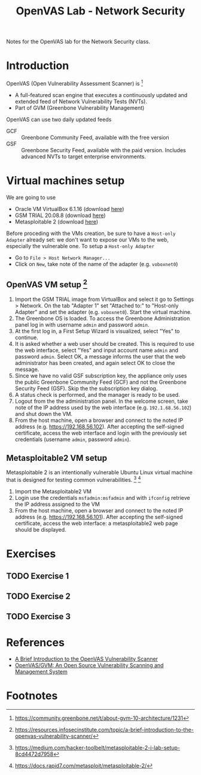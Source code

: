 #+title: OpenVAS Lab - Network Security

Notes for the OpenVAS lab for the Network Security class.

* Introduction

[[./openvas-gvm.jpg]]

OpenVAS (Open Vulnerability Assessment Scanner) is [fn:1]
- A full-featured scan engine that executes a continuously updated and extended feed of Network Vulnerability Tests (NVTs).
- Part of GVM (Greenbone Vulnerability Management)

OpenVAS can use two daily updated feeds
- GCF :: Greenbone Community Feed, available with the free version
- GSF :: Greenbone Security Feed, available with the paid version. Includes advanced NVTs to target enterprise environments.

* Virtual machines setup

We are going to use
- Oracle VM VirtualBox 6.1.16 (download [[https://www.virtualbox.org/wiki/Downloads][here]])
- GSM TRIAL 20.08.8 (download [[https://www.greenbone.net/en/testnow/#toggle-id-4-closed][here]])
- Metasploitable 2 (download [[https://information.rapid7.com/download-metasploitable-2017.html][here]])

Before proceding with the VMs creation, be sure to have a ~Host-only Adapter~ already set: we don't want to expose our VMs to the web, especially the vulnerable one. To setup a ~Host-only Adapter~
- Go to ~File > Host Network Manager...~
- Click on ~New~, take note of the name of the adapter (e.g. ~voboxnet0~)

** OpenVAS VM setup [fn:2]

1. Import the GSM TRIAL image from VirtualBox and select it go to Settings > Network. On the tab "Adapter 1" set "Attached to:" to "Host-only Adapter" and set the adapter (e.g. ~voboxnet0~). Start the virtual machine.
2. The Greenbone OS is loaded. To access the Greenbone Administration panel log in with username ~admin~ and password ~admin~.
3. At the first log in, a First Setup Wizard is visualized, select "Yes" to continue.
4. It is asked whether a web user should be created. This is required to use the web interface, select "Yes" and input account name ~admin~ and password ~admin~. Select OK, a message informs the user that the web administrator has been created, and again select OK to close the message.
5. Since we have no valid GSF subscription key, the appliance only uses the public Greenbone Community Feed (GCF) and not the Greenbone Security Feed (GSF). Skip the the subscription key dialog.
6. A status check is performed, and the manager is ready to be used.
7. Logout from the the administration panel. In the welcome screen, take note of the IP address used by the web interface (e.g. ~192.1.68.56.102~) and shut down the VM.
8. From the host machine, open a browser and connect to the noted IP address (e.g. https://192.168.56.102). After accepting the self-signed certificate, access the web interface and login with the previously set credentials (username ~admin~, password ~admin~).

** Metasploitable2 VM setup

Metasploitable 2 is an intentionally vulnerable Ubuntu Linux virtual machine that is designed for testing common vulnerabilities. [fn:3] [fn:4]

1. Import the Metasploitable2 VM
2. Login use the credentials ~msfadmin:msfadmin~ and with ~ifconfig~ retrieve the IP address assigned to the VM
3. From the host machine, open a browser and connect to the noted IP address (e.g. https://192.168.56.101). After accepting the self-signed certificate, access the web interface: a metasploitable2 web page should be displayed.

* Exercises
** TODO Exercise 1
** TODO Exercise 2
** TODO Exercise 3
* References

- [[https://resources.infosecinstitute.com/topic/a-brief-introduction-to-the-openvas-vulnerability-scanner/][A Brief Introduction to the OpenVAS Vulnerability Scanner]]
- [[https://securitytrails.com/blog/openvas-vulnerability-scanner][OpenVAS/GVM: An Open Source Vulnerability Scanning and Management System]]

* Footnotes

[fn:1] https://community.greenbone.net/t/about-gvm-10-architecture/1231

[fn:2] https://resources.infosecinstitute.com/topic/a-brief-introduction-to-the-openvas-vulnerability-scanner/

[fn:3] https://medium.com/hacker-toolbelt/metasploitable-2-i-lab-setup-8cd4472d7958

[fn:4] https://docs.rapid7.com/metasploit/metasploitable-2/
